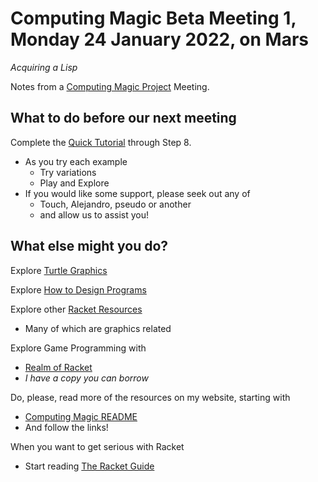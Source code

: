 * Computing Magic Beta Meeting 1, Monday 24 January 2022, on Mars

/Acquiring a Lisp/
  
Notes from a [[https://github.com/GregDavidson/computing-magic][Computing Magic Project]] Meeting.

** What to do before our next meeting

Complete the [[https://docs.racket-lang.org/quick/][Quick Tutorial]] through Step 8.
- As you try each example
      - Try variations
      - Play and Explore
- If you would like some support, please seek out any of
      - Touch, Alejandro, pseudo or another
      - and allow us to assist you!

** What else might you do?

Explore [[https://docs.racket-lang.org/turtles/index.html][Turtle Graphics]]

Explore [[http://www.htdp.org/][How to Design Programs]]

Explore other [[https://docs.racket-lang.org/index.html][Racket Resources]]
- Many of which are graphics related

Explore Game Programming with  
- [[http://realmofracket.com/][Realm of Racket]]
- /I have a copy you can borrow/

Do, please, read more of the resources on my website, starting with
- [[https://github.com/GregDavidson/computing-magic][Computing Magic README]]
- And follow the links!
  
When you want to get serious with Racket
- Start reading [[https://docs.racket-lang.org/guide/index.html][The Racket Guide]]

